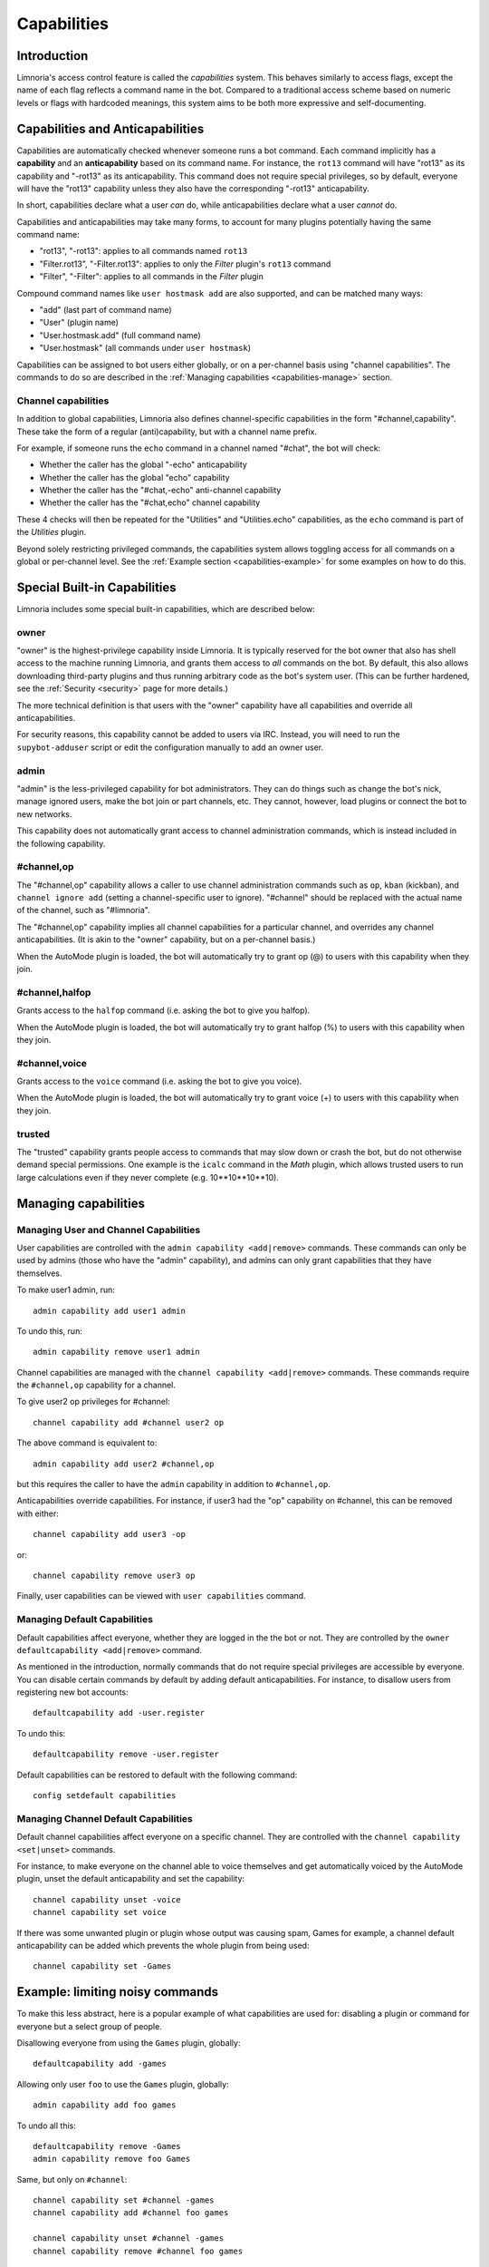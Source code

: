 .. _capabilities:

************
Capabilities
************

Introduction
------------

Limnoria's access control feature is called the *capabilities* system. This behaves
similarly to access flags, except the name of each flag reflects a command
name in the bot. Compared to a traditional access scheme based on numeric levels
or flags with hardcoded meanings, this system aims to be both more expressive
and self-documenting.

Capabilities and Anticapabilities
---------------------------------

Capabilities are automatically checked whenever someone runs a bot command.
Each command implicitly has a **capability** and an **anticapability** based on
its command name. For instance, the ``rot13`` command will have "rot13" as its
capability and "-rot13" as its anticapability. This command does not require
special privileges, so by default, everyone will have the "rot13" capability
unless they also have the corresponding "-rot13" anticapability.

In short, capabilities declare what a user *can* do, while anticapabilities
declare what a user *cannot* do.

Capabilities and anticapabilities may take many forms, to account for many
plugins potentially having the same command name:

- "rot13", "-rot13": applies to all commands named ``rot13``
- "Filter.rot13", "-Filter.rot13": applies to only the *Filter* plugin's ``rot13`` command
- "Filter", "-Filter": applies to all commands in the *Filter* plugin

Compound command names like ``user hostmask add`` are also supported, and can
be matched many ways:

- "add" (last part of command name)
- "User" (plugin name)
- "User.hostmask.add" (full command name)
- "User.hostmask" (all commands under ``user hostmask``)

Capabilities can be assigned to bot users either globally, or on a per-channel
basis using "channel capabilities". The commands to do so are described in the
:ref:`Managing capabilities <capabilities-manage>` section.

Channel capabilities
^^^^^^^^^^^^^^^^^^^^

In addition to global capabilities, Limnoria also defines channel-specific
capabilities in the form "#channel,capability". These take the form of a
regular (anti)capability, but with a channel name prefix.

For example, if someone runs the ``echo`` command in a channel named "#chat",
the bot will check:

- Whether the caller has the global "-echo" anticapability
- Whether the caller has the global "echo" capability
- Whether the caller has the "#chat,-echo" anti-channel capability
- Whether the caller has the "#chat,echo" channel capability

These 4 checks will then be repeated for the "Utilities" and "Utilities.echo"
capabilities, as the ``echo`` command is part of the *Utilities* plugin.

Beyond solely restricting privileged commands, the capabilities system allows
toggling access for all commands on a global or per-channel level. See the
:ref:`Example section <capabilities-example>` for some examples on how to do
this.

.. _built-in-capabilities:
Special Built-in Capabilities
-----------------------------

Limnoria includes some special built-in capabilities, which are described below:

owner
^^^^^

"owner" is the highest-privilege capability inside Limnoria. It is typically
reserved for the bot owner that also has shell access to the machine running
Limnoria, and grants them access to *all* commands on the bot.
By default, this also allows downloading third-party plugins and thus running
arbitrary code as the bot's system user. (This can be further hardened, see the
:ref:`Security <security>` page for more details.)

The more technical definition is that users with the "owner" capability have
all capabilities and override all anticapabilities.

For security reasons, this capability cannot be added to users via IRC.
Instead, you will need to run the ``supybot-adduser`` script or edit the
configuration manually to add an owner user.

admin
^^^^^

"admin" is the less-privileged capability for bot administrators. They can
do things such as change the bot's nick, manage ignored users, make the bot
join or part channels, etc. They cannot, however, load plugins or connect the
bot to new networks.

This capability does not automatically grant access to channel administration
commands, which is instead included in the following capability.

.. _built-in-capabilities-channel-op:
#channel,op
^^^^^^^^^^^

The "#channel,op" capability allows a caller to use channel administration
commands such as ``op``, ``kban`` (kickban), and ``channel ignore add``
(setting a channel-specific user to ignore). "#channel" should be replaced with
the actual name of the channel, such as "#limnoria".

The "#channel,op" capability implies all channel capabilities for a particular
channel, and overrides any channel anticapabilities. (It is akin to the "owner"
capability, but on a per-channel basis.)

When the AutoMode plugin is loaded, the bot will automatically try to grant
op (@) to users with this capability when they join.

#channel,halfop
^^^^^^^^^^^^^^^

Grants access to the ``halfop`` command (i.e. asking the bot to give you halfop).

When the AutoMode plugin is loaded, the bot will automatically try to grant
halfop (%) to users with this capability when they join.

#channel,voice
^^^^^^^^^^^^^^

Grants access to the ``voice`` command (i.e. asking the bot to give you voice).

When the AutoMode plugin is loaded, the bot will automatically try to grant
voice (+) to users with this capability when they join.

trusted
^^^^^^^

The "trusted" capability grants people access to commands that may slow down or
crash the bot, but do not otherwise demand special permissions. One example is
the ``icalc`` command in the *Math* plugin, which allows trusted users to run
large calculations even if they never complete (e.g. 10**10**10**10).

.. _capabilities-manage:
Managing capabilities
---------------------

Managing User and Channel Capabilities
^^^^^^^^^^^^^^^^^^^^^^^^^^^^^^^^^^^^^^

User capabilities are controlled with the ``admin capability <add|remove>`` commands.
These commands can only be used by admins (those who have the "admin" capability),
and admins can only grant capabilities that they have themselves.

To make user1 admin, run::

    admin capability add user1 admin

To undo this, run::

    admin capability remove user1 admin

Channel capabilities are managed with the  ``channel capability <add|remove>``
commands. These commands require the ``#channel,op`` capability for a channel.

To give user2 op privileges for #channel::

    channel capability add #channel user2 op

The above command is equivalent to::

    admin capability add user2 #channel,op

but this requires the caller to have the ``admin`` capability in addition to ``#channel,op``.

Anticapabilities override capabilities. For instance, if user3 had the "op"
capability on #channel, this can be removed with either::

    channel capability add user3 -op

or::

    channel capability remove user3 op

Finally, user capabilities can be viewed with ``user capabilities`` command.

.. _capabilities-managing-defaults:
Managing Default Capabilities
^^^^^^^^^^^^^^^^^^^^^^^^^^^^^

Default capabilities affect everyone, whether they are logged in the the bot or
not. They are controlled by the ``owner defaultcapability <add|remove>`` command.

As mentioned in the introduction, normally commands that do not require
special privileges are accessible by everyone. You can disable certain commands
by default by adding default anticapabilities. For instance, to disallow
users from registering new bot accounts::

    defaultcapability add -user.register

To undo this::

    defaultcapability remove -user.register

Default capabilities can be restored to default with the following command::

    config setdefault capabilities

Managing Channel Default Capabilities
^^^^^^^^^^^^^^^^^^^^^^^^^^^^^^^^^^^^^
Default channel capabilities affect everyone on a specific channel.
They are controlled with the ``channel capability <set|unset>`` commands.

For instance, to make everyone on the channel able to voice themselves and get
automatically voiced by the AutoMode plugin, unset the default anticapability
and set the capability::

    channel capability unset -voice
    channel capability set voice

If there was some unwanted plugin or plugin whose output was causing spam, Games
for example, a channel default anticapability can be added which prevents the
whole plugin from being used::

    channel capability set -Games

.. _capabilities-example:

Example: limiting noisy commands
--------------------------------

To make this less abstract, here is a popular example of what
capabilities are used for: disabling a plugin or command for everyone
but a select group of people.

Disallowing everyone from using the ``Games`` plugin, globally::

    defaultcapability add -games

Allowing only user ``foo`` to use the ``Games`` plugin, globally::

    admin capability add foo games

To undo all this::

    defaultcapability remove -Games
    admin capability remove foo Games

Same, but only on ``#channel``::

    channel capability set #channel -games
    channel capability add #channel foo games

    channel capability unset #channel -games
    channel capability remove #channel foo games


And to forbid only the ``dice`` command of the ``Games`` plugin instead of the
entire plugin, you would use the same commands, but with ``-games.dice`` and
``games.dice`` instead of ``-games`` and ``games``.


Final Word
----------

From a programmer's perspective, capabilities are flexible and easy to use.
The bulk of permission checking is abstracted away from the plugin itself,
so fine-grained access control is possible without extra code in each plugin.
Plugins may also check for custom capabilities - this only requires checking
for a specific capability name, and documenting somewhere how it is used.

From an bot owner's perspective, capabilities provide fine-grained access control
for both admins and regular users. Default capabilities can also be set for both
individual channels and the bot as a whole, allowing owners to set policies even
for users that are not registered with the bot.
